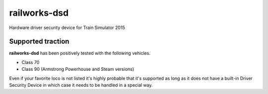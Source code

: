 railworks-dsd
=============

.. image:: https://ci.appveyor.com/api/projects/status/cmwsfb6jf2e5fq2t/branch/master?svg=true
   :target: https://ci.appveyor.com/project/centralniak/railworks-dsd
.. image:: https://codeclimate.com/github/centralniak/railworks-dsd/badges/gpa.svg
   :target: https://codeclimate.com/github/centralniak/railworks-dsd

Hardware driver security device for Train Simulator 2015


Supported traction
------------------

**railworks-dsd** has been positively tested with the following vehicles.

* Class 70
* Class 90 (Armstrong Powerhouse and Steam versions)

Even if your favorite loco is not listed it's highly probable that it's supported as long as it does not have a built-in
Driver Security Device in which case it needs to be handled in a special way.
